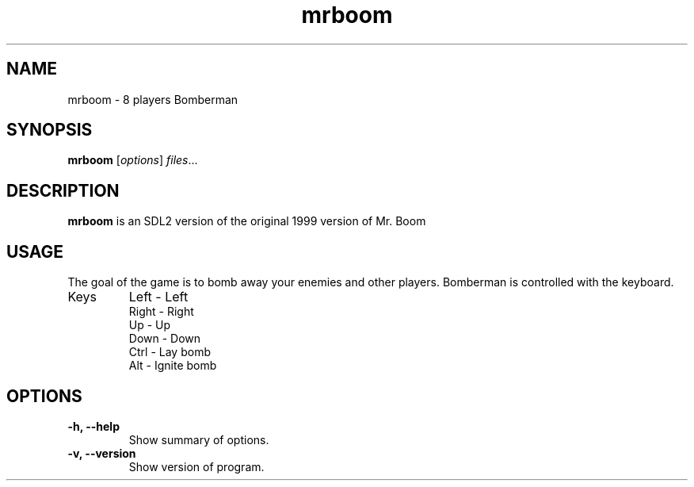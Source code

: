 .TH mrboom 6 "March 27 2017"
.SH NAME
mrboom \- 8 players Bomberman
.SH SYNOPSIS
.B mrboom
.RI [ options ] " files" ...
.SH DESCRIPTION
\fBmrboom\fP is an SDL2 version of the original 1999 version of Mr. Boom
.SH USAGE
The goal of the game is to bomb away your enemies and other players.
Bomberman is controlled with the keyboard.
.IP "Keys"
Left - Left
.br
Right - Right
.br
Up - Up
.br
Down - Down
.br
Ctrl - Lay bomb
.br
Alt - Ignite bomb
.SH OPTIONS
.TP
.B \-h, \-\-help
Show summary of options.
.TP
.B \-v, \-\-version
Show version of program.
